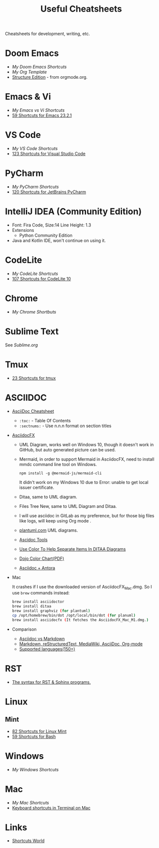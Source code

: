 #+title: Useful Cheatsheets
Cheatsheets for development, writing, etc.

* Doom Emacs
- [[DoomEmacs.org][My Doom Emacs Shortcuts]]
- [[Org-Template.org][My Org Template]]
- [[https://orgmode.org/manual/Structure-Editing.html][Structure Edition]] - from orgmode.org.

* Emacs & Vi
- [[Emacs-vs-Vi.org][My Emacs vs Vi Shortcuts]]
- [[https://shortcutworld.com/Emacs/linux/Emacs_23.2.1_Shortcuts][59 Shortcuts for Emacs 23.2.1]]

* VS Code
- [[VS-Code.org][My VS Code Shortcuts]]
- [[https://shortcutworld.com/VSCode/win/Visual-Studio-Code_Shortcuts][123 Shortcuts for Visual Studio Code]]

* PyCharm
- [[PyCharm.org][My PyCharm Shortcuts]]
- [[https://shortcutworld.com/PyCharm/win/JetBrains-PyCharm_Shortcuts][120 Shortcuts for JetBrains PyCharm]]

* IntelliJ IDEA (Community Edition)
- Font: Fira Code, Size:14  Line Height: 1.3
- Extensions
  + Python Community Edition
- Java and Kotlin IDE, won't continue on using it.

* CodeLite
- [[CodeLite.org][My CodeLite Shortcuts]]
- [[https://shortcutworld.com/CodeLite/win/CodeLite_10_Shortcuts][107 Shortcuts for CodeLite 10]]

* Chrome
- [[Chrome.org][My Chrome Shortbuts]]

* Sublime Text
See [[Sublime.org][Sublime.org]]

* Tmux
- [[https://shortcutworld.com/tmux][23 Shortcuts for tmux]]

* ASCIIDOC
- [[https://powerman.name/doc/asciidoc][AsciiDoc Cheatsheet]]  
  * =:toc:= - Table Of Contents  
  * =:sectnums:= - Use n.n.n format on section titles
- [[https://www.asciidocfx.com/][AsciidocFX]]  
  + UML Diagram, works well on Windows 10, though it doesn't work in GitHub, but auto generated picture can be used.
  + Mermaid, in order to support Mermaid in AsciidocFX, need to install mmdc command line tool on Windows.
    #+begin_src shell
    npm install -g @mermaid-js/mermaid-cli
    #+end_src
    It didn't work on my Windows 10 due to Error: unable to get local issuer certificate.
  + Ditaa, same to UML diagram.
  + Files Tree New, same to UML Diagram and Ditaa.
  + I will use asciidoc in GitLab as my preference, but for those big files like logs, will keep using Org mode .
  + [[https://plantuml.com/][plantuml.com]] UML diagrams.
  + [[https://docs.asciidoctor.org/asciidoctor/latest/tooling/][Ascidoc Tools]]
  + [[https://dojofive.com/blog/ditaa-color-codes-for-diagrams/][Use Color To Help Separate Items In DITAA Diagrams]]
  + [[https://dojofive.com/wp-content/uploads/2023/06/dojo-five-ditaa-color-chart.pdf][Dojo Color Chart(PDF)]]
  + [[https://www.dewanahmed.com/markdown-asciidoc-restructuredtext/#anonymous1-wrote][Asciidoc + Antora]]
- Mac  

  It crashes if I use the downloaded version of AsciidocFX_Mac.dmg.
  So I use =brew= commands instead:
  #+BEGIN_SRC bash
  brew install asciidoctor
  brew install ditaa
  brew install graphviz (for plantuml)
  cp /opt/homebrew/bin/dot /opt/local/bin/dot (for planuml)
  brew install asciidocfx (It fetches the AsciidocFX_Mac_M1.dmg.)
  #+END_SRC
- Comparison  
  + [[https://docs.asciidoctor.org/asciidoc/latest/asciidoc-vs-markdown/][Asciidoc vs Markdown]]
  + [[https://hyperpolyglot.org/lightweight-markup][Markdown, reStructuredText, MediaWiki, AsciiDoc, Org-mode]]
  + [[https://www.gnu.org/software/src-highlite/source-highlight.html#Supported-languages][Supported languages(150+)]]
* RST
- [[https://sphinx-tutorial.readthedocs.io/cheatsheet/][The syntax for RST & Sphinx programs.]]

* Linux
** Mint
- [[https://shortcutworld.com/Linux-Mint][82 Shortcuts for Linux Mint]]
- [[https://shortcutworld.com/Bash][59 Shortcuts for Bash]]

* Windows  
- [[Windoes.org][My Windows Shortcuts]]

* Mac  
- [[Mac.org][My Mac Shortcuts]]
- [[https://support.apple.com/guide/terminal/keyboard-shortcuts-trmlshtcts/mac][Keyboard shortcuts in Terminal on Mac]]
* Links
- [[https://shortcutworld.com/Shortcuts][Shortcuts World]]
